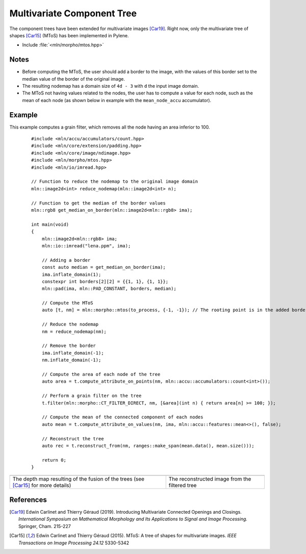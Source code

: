 Multivariate Component Tree
===========================

The component trees have been extended for multivariate images [Car19]_. Right
now, only the multivariate tree of shapes [Car15]_ (MToS) has been implemented in
Pylene.

* Include :file:`<mln/morpho/mtos.hpp>`

.. cpp:namespace:: mln::morpho

.. cpp:function:: auto mtos(image2d<rgb8> ima, point2d pstart);

    Compute the multivariate tree of shapes and returns a pair `(tree, node_map)`.
    See :doc:`component_tree` for more information about the representation of tree.

    :param ima: The input image in RGB format.
    :param pstart: The rooting point
    :return: A tree of type ``component_tree<void>`` (no values are related to the nodes of the tree since they do not have a natural value) and a map from image point to node tree.

Notes
-----

* Before computing the MToS, the user should add a border to the image, with the values of this border set to the median value of the border of the original image.
* The resulting nodemap has a domain size of ``4d - 3`` with ``d`` the input image domain.
* The MToS not having values related to the nodes, the user has to compute a value for each node, such as the mean of each node (as shown below in example with the ``mean_node_accu`` accumulator).

Example
-------

This example computes a grain filter, which removes all the node having an area inferior to 100.

    ::

        #include <mln/accu/accumulators/count.hpp>
        #include <mln/core/extension/padding.hpp>
        #include <mln/core/image/ndimage.hpp>
        #include <mln/morpho/mtos.hpp>
        #include <mln/io/imread.hpp>

        // Function to reduce the nodemap to the original image domain
        mln::image2d<int> reduce_nodemap(mln::image2d<int> n);

        // Function to get the median of the border values
        mln::rgb8 get_median_on_border(mln::image2d<mln::rgb8> ima);

        int main(void)
        {
            mln::image2d<mln::rgb8> ima;
            mln::io::imread("lena.ppm", ima);

            // Adding a border
            const auto median = get_median_on_border(ima);
            ima.inflate_domain(1);
            constexpr int borders[2][2] = {{1, 1}, {1, 1}};
            mln::pad(ima, mln::PAD_CONSTANT, borders, median);

            // Compute the MToS
            auto [t, nm] = mln::morpho::mtos(to_process, {-1, -1}); // The rooting point is in the added border

            // Reduce the nodemap
            nm = reduce_nodemap(nm);

            // Remove the border
            ima.inflate_domain(-1);
            nm.inflate_domain(-1);

            // Compute the area of each node of the tree
            auto area = t.compute_attribute_on_points(nm, mln::accu::accumulators::count<int>());

            // Perform a grain filter on the tree
            t.filter(mln::morpho::CT_FILTER_DIRECT, nm, [&area](int n) { return area[n] >= 100; });

            // Compute the mean of the connected component of each nodes
            auto mean = t.compute_attribute_on_values(nm, ima, mln::accu::features::mean<>(), false);

            // Reconstruct the tree
            auto rec = t.reconstruct_from(nm, ranges::make_span(mean.data(), mean.size()));

            return 0;
        }

.. list-table::

    * - .. image:: /images/depth_map.png
           :width: 100%

      - .. image:: /images/mtos_rec.png
           :width: 100%

    * - The depth map resulting of the fusion of the trees (see [Car15]_ for more details)
      - The reconstructed image from the filtered tree

References
----------

.. [Car19] Edwin Carlinet and Thierry Géraud (2019). Introducing Multivariate Connected Openings and Closings. *International Symposium on Mathematical Morphology and Its Applications to Signal and Image Processing.* Springer, Cham. 215-227
.. [Car15] Edwin Carlinet and Thierry Géraud (2015). MToS: A tree of shapes for multivariate images. *IEEE Transactions on Image Processing 24.12* 5330-5342